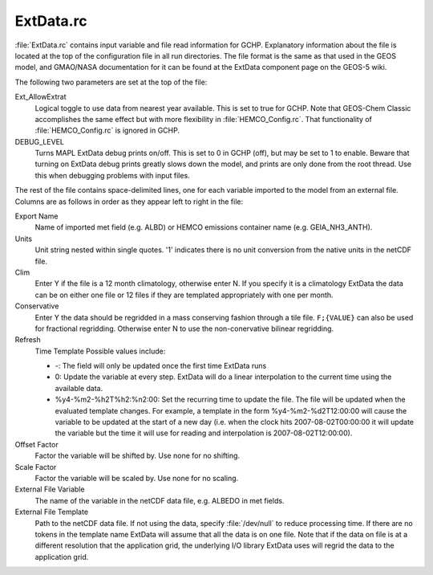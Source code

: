 ExtData.rc
==================

:file:`ExtData.rc` contains input variable and file read information for GCHP. 
Explanatory information about the file is located at the top of the configuration file in all run directories. 
The file format is the same as that used in the GEOS model, and GMAO/NASA documentation for it can be found at the ExtData component page on the GEOS-5 wiki.

The following two parameters are set at the top of the file:

Ext_AllowExtrat	
   Logical toggle to use data from nearest year available. This is set to true for GCHP. Note that GEOS-Chem Classic accomplishes the same effect but with more flexibility in :file:`HEMCO_Config.rc`. That functionality of :file:`HEMCO_Config.rc` is ignored in GCHP.

DEBUG_LEVEL	
   Turns MAPL ExtData debug prints on/off. This is set to 0 in GCHP (off), but may be set to 1 to enable. Beware that turning on ExtData debug prints greatly slows down the model, and prints are only done from the root thread. Use this when debugging problems with input files.

The rest of the file contains space-delimited lines, one for each variable imported to the model from an external file. 
Columns are as follows in order as they appear left to right in the file:

Export Name	
   Name of imported met field (e.g. ALBD) or HEMCO emissions container name (e.g. GEIA_NH3_ANTH).

Units	
   Unit string nested within single quotes. '1' indicates there is no unit conversion from the native units in the netCDF file.
Clim	
   Enter Y if the file is a 12 month climatology, otherwise enter N. If you specify it is a climatology ExtData the data can be on either one file or 12 files if they are templated appropriately with one per month.
Conservative	
   Enter Y the data should be regridded in a mass conserving fashion through a tile file. :literal:`F;{VALUE}` can also be used for fractional regridding. Otherwise enter N to use the non-conervative bilinear regridding.

Refresh 
   Time Template	Possible values include:
   
   * -: The field will only be updated once the first time ExtData runs
   * 0: Update the variable at every step. ExtData will do a linear interpolation to the current time using the available data.
   * %y4-%m2-%h2T%h2:%n2:00: Set the recurring time to update the file. The file will be updated when the evaluated template changes. For example, a template in the form %y4-%m2-%d2T12:00:00 will cause the variable to be updated at the start of a new day (i.e. when the clock hits 2007-08-02T00:00:00 it will update the variable but the time it will use for reading and interpolation is 2007-08-02T12:00:00).

Offset Factor	
   Factor the variable will be shifted by. Use none for no shifting.

Scale Factor	
   Factor the variable will be scaled by. Use none for no scaling.
   
External File Variable	
   The name of the variable in the netCDF data file, e.g. ALBEDO in met fields.

External File Template	
   Path to the netCDF data file. If not using the data, specify :file:`/dev/null` to reduce processing time. If there are no tokens in the template name ExtData will assume that all the data is on one file. Note that if the data on file is at a different resolution that the application grid, the underlying I/O library ExtData uses will regrid the data to the application grid.
